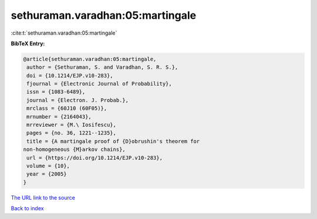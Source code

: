 sethuraman.varadhan:05:martingale
=================================

:cite:t:`sethuraman.varadhan:05:martingale`

**BibTeX Entry:**

.. code-block:: bibtex

   @article{sethuraman.varadhan:05:martingale,
    author = {Sethuraman, S. and Varadhan, S. R. S.},
    doi = {10.1214/EJP.v10-283},
    fjournal = {Electronic Journal of Probability},
    issn = {1083-6489},
    journal = {Electron. J. Probab.},
    mrclass = {60J10 (60F05)},
    mrnumber = {2164043},
    mrreviewer = {M.\ Iosifescu},
    pages = {no. 36, 1221--1235},
    title = {A martingale proof of {D}obrushin's theorem for
   non-homogeneous {M}arkov chains},
    url = {https://doi.org/10.1214/EJP.v10-283},
    volume = {10},
    year = {2005}
   }
`The URL link to the source <ttps://doi.org/10.1214/EJP.v10-283}>`_


`Back to index <../By-Cite-Keys.html>`_
